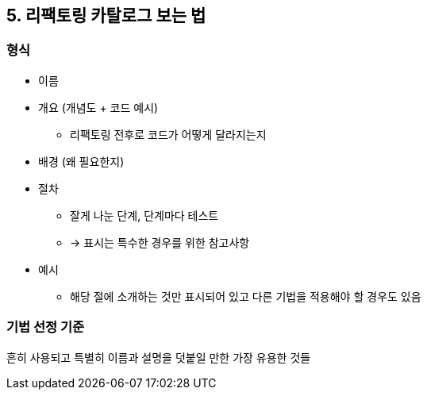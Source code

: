 == 5. 리팩토링 카탈로그 보는 법

=== 형식

* 이름
* 개요 (개념도 + 코드 예시)
** 리팩토링 전후로 코드가 어떻게 달라지는지
* 배경 (왜 필요한지)
* 절차
** 잘게 나눈 단계, 단계마다 테스트
** -> 표시는 특수한 경우를 위한 참고사항
* 예시
** 해당 절에 소개하는 것만 표시되어 있고 다른 기법을 적용해야 할 경우도 있음

=== 기법 선정 기준

흔히 사용되고 특별히 이름과 설명을 덧붙일 만한 가장 유용한 것들